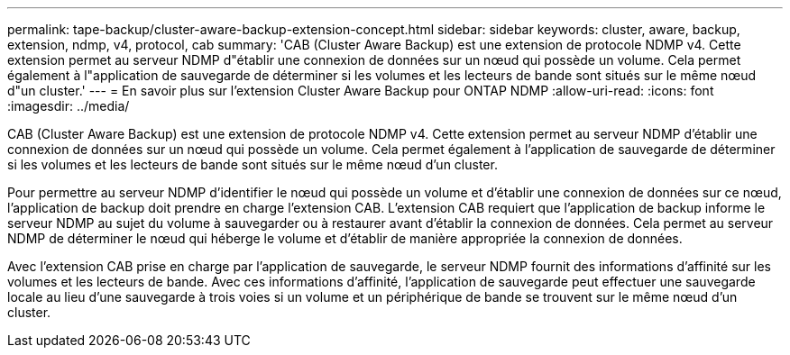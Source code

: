 ---
permalink: tape-backup/cluster-aware-backup-extension-concept.html 
sidebar: sidebar 
keywords: cluster, aware, backup, extension, ndmp, v4, protocol, cab 
summary: 'CAB (Cluster Aware Backup) est une extension de protocole NDMP v4. Cette extension permet au serveur NDMP d"établir une connexion de données sur un nœud qui possède un volume. Cela permet également à l"application de sauvegarde de déterminer si les volumes et les lecteurs de bande sont situés sur le même nœud d"un cluster.' 
---
= En savoir plus sur l'extension Cluster Aware Backup pour ONTAP NDMP
:allow-uri-read: 
:icons: font
:imagesdir: ../media/


[role="lead"]
CAB (Cluster Aware Backup) est une extension de protocole NDMP v4. Cette extension permet au serveur NDMP d'établir une connexion de données sur un nœud qui possède un volume. Cela permet également à l'application de sauvegarde de déterminer si les volumes et les lecteurs de bande sont situés sur le même nœud d'un cluster.

Pour permettre au serveur NDMP d'identifier le nœud qui possède un volume et d'établir une connexion de données sur ce nœud, l'application de backup doit prendre en charge l'extension CAB. L'extension CAB requiert que l'application de backup informe le serveur NDMP au sujet du volume à sauvegarder ou à restaurer avant d'établir la connexion de données. Cela permet au serveur NDMP de déterminer le nœud qui héberge le volume et d'établir de manière appropriée la connexion de données.

Avec l'extension CAB prise en charge par l'application de sauvegarde, le serveur NDMP fournit des informations d'affinité sur les volumes et les lecteurs de bande. Avec ces informations d'affinité, l'application de sauvegarde peut effectuer une sauvegarde locale au lieu d'une sauvegarde à trois voies si un volume et un périphérique de bande se trouvent sur le même nœud d'un cluster.

